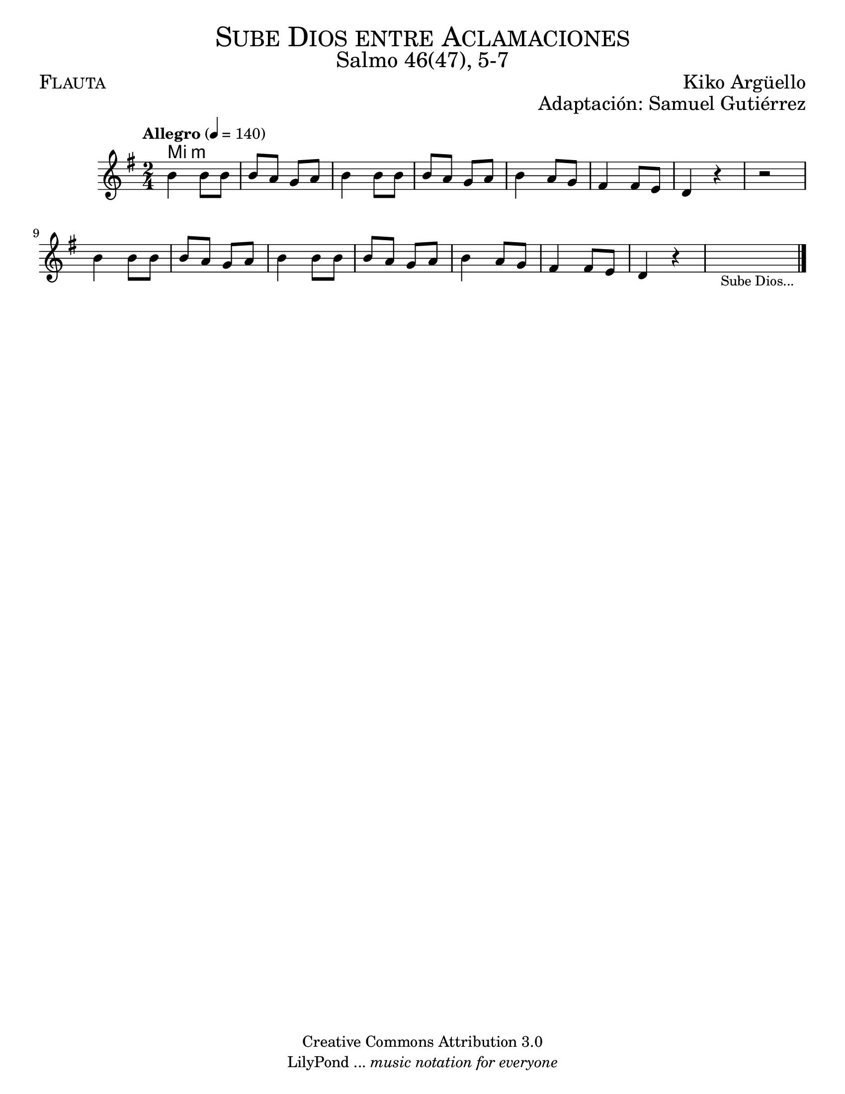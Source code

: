 % ****************************************************************
%	Sube Dios entre aclamaciones - Tenor
%	by serach.sam@
% ****************************************************************
\language "espanol"
\version "2.19.80"

%#(set-global-staff-size 17)

\markup { \fill-line { \center-column { \fontsize #5 \smallCaps "Sube Dios entre Aclamaciones" \fontsize #3 "Salmo 46(47), 5-7" } } }
\markup { \fill-line { \fontsize #2 \smallCaps "Flauta" \fontsize #2 "Kiko Argüello"  } }
\markup { \fill-line { " " \right-column { \fontsize #2 "Adaptación: Samuel Gutiérrez"  } } }
\header {
  copyright = "Creative Commons Attribution 3.0"
  tagline = \markup { \with-url "http://lilypond.org/web/" { LilyPond ... \italic { music notation for everyone } } }
  breakbefore = ##t
}

% --- Parametro globales
global = {
  \tempo "Allegro" 4 = 140
  \key mi \minor
  \time 2/4
  s2*16
  \bar "|."
}

melodia = \relative do'' {
  % Type notes here
  si4 si8 si 			| % 01
  si8 la sol la 			| % 02
  si4 si8 si 			| % 03
  si la8 sol la 			| % 04
  si4 la8 sol			| % 05
  fas4 fas8 mi 			| % 06
  re4 r				| % 07
  r2				| % 08
  si'4 si8 si 			| % 09
  si8 la sol la 			| % 10
  si4 si8 si 			| % 11
  si la8 sol la 			| % 12
  si4 la8 sol			| % 13
  fas4 fas8 mi 			| % 14
  re4 r				| % 15
  \textLengthOn
  s2_\markup { \small "Sube Dios..." }	| % 16
  \textLengthOff
}

armonia = \new ChordNames {
  \set chordChanges = ##t
  \italianChords
  \chordmode {
    mi2:m
  }
}

\score {
  <<
    \armonia
    \new Staff {
      <<
        %\set Staff.midiInstrument = "trumpet"
        \global
        \melodia
      >>
    }
  >>
  \midi {}
  \layout {}
}

\paper {
  #(set-paper-size "letter")
}

%{
convert-ly (GNU LilyPond) 2.19.81  convert-ly: Procesando «»...
Aplicando la conversión: 2.19.80
%}


%{
convert-ly (GNU LilyPond) 2.19.83  convert-ly: Procesando «»...
Aplicando la conversión:     El documento no ha cambiado.
%}
